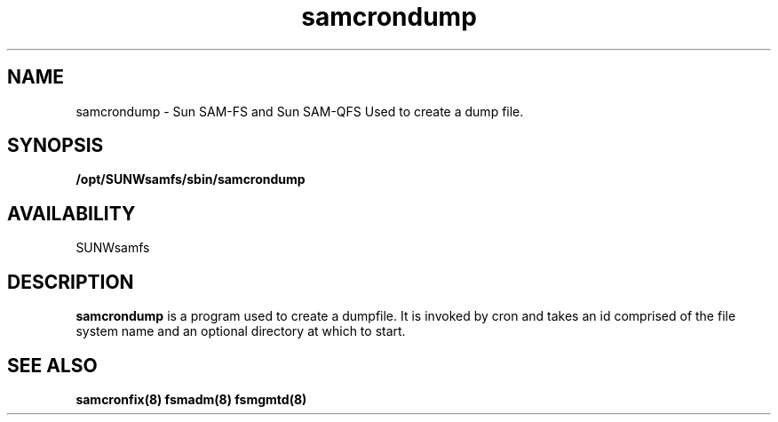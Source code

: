 .\" $Revision: 1.1 $
.ds ]W Sun Microsystems
.\" SAM-QFS_notice_begin
.\"
.\" CDDL HEADER START
.\"
.\" The contents of this file are subject to the terms of the
.\" Common Development and Distribution License (the "License").
.\" You may not use this file except in compliance with the License.
.\"
.\" You can obtain a copy of the license at pkg/OPENSOLARIS.LICENSE
.\" or http://www.opensolaris.org/os/licensing.
.\" See the License for the specific language governing permissions
.\" and limitations under the License.
.\"
.\" When distributing Covered Code, include this CDDL HEADER in each
.\" file and include the License file at pkg/OPENSOLARIS.LICENSE.
.\" If applicable, add the following below this CDDL HEADER, with the
.\" fields enclosed by brackets "[]" replaced with your own identifying
.\" information: Portions Copyright [yyyy] [name of copyright owner]
.\"
.\" CDDL HEADER END
.\"
.\" Copyright 2009 Sun Microsystems, Inc.  All rights reserved.
.\" Use is subject to license terms.
.\"
.\" SAM-QFS_notice_end
.TH samcrondump 8 "29 Jan 2009"
.SH NAME
samcrondump \- Sun \%SAM-FS and Sun \%SAM-QFS 
Used to create a dump file. 
.SH SYNOPSIS
.B /opt/SUNWsamfs/sbin/samcrondump
.SH AVAILABILITY
.LP
SUNWsamfs
.SH DESCRIPTION
.B samcrondump
is a program used to create a dumpfile. It is invoked by cron and takes
an id comprised of the file system name and an optional directory
at which to start.
.SH SEE ALSO
\fBsamcronfix(8)\fR
\fBfsmadm(8)\fR
\fBfsmgmtd(8)\fR
